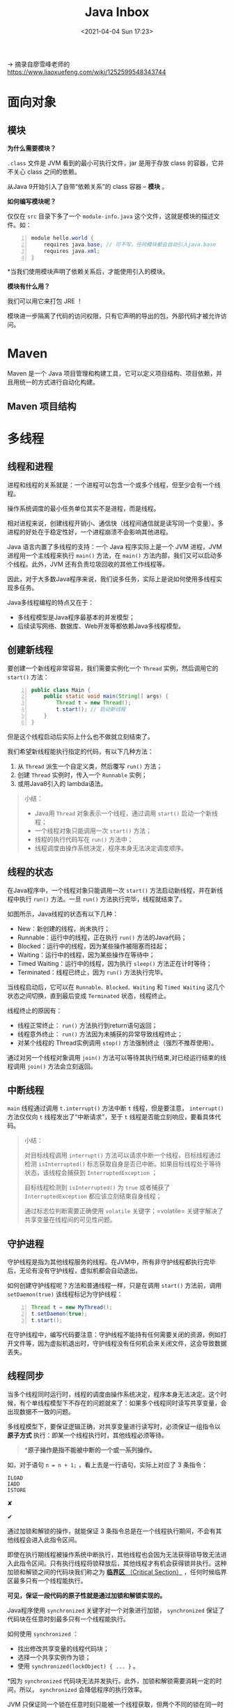 #+DATE: <2021-04-04 Sun 17:23>
#+TITLE: Java Inbox

→ 摘录自廖雪峰老师的 https://www.liaoxuefeng.com/wiki/1252599548343744

* 面向对象

** 模块

*为什么需要模块？*

=.class= 文件是 JVM 看到的最小可执行文件，jar 是用于存放 class 的容器，它并不关心 class 之间的依赖。

从Java 9开始引入了自带“依赖关系”的 class 容器 -- *模块* 。

*如何编写模块呢？*

#+BEGIN_EXPORT html
<img
src="images/java-42.png"
width="660"
height=""
style=""
title=""
/>
#+END_EXPORT

仅仅在 =src= 目录下多了一个 =module-info.java= 这个文件，这就是模块的描述文件。如：

#+BEGIN_SRC java -n
module hello.world {
	requires java.base; // 可不写，任何模块都会自动引入java.base
	requires java.xml;
}
#+END_SRC

*当我们使用模块声明了依赖关系后，才能使用引入的模块。

*模块有什么用？*

我们可以用它来打包 JRE ！

模块进一步隔离了代码的访问权限，只有它声明的导出的包，外部代码才被允许访问。

* Maven

Maven 是一个 Java 项目管理和构建工具，它可以定义项目结构、项目依赖，并且用统一的方式进行自动化构建。

** Maven 项目结构

* 多线程

** 线程和进程

进程和线程的关系就是：一个进程可以包含一个或多个线程，但至少会有一个线程。

#+BEGIN_EXPORT html
<img
src="images/java-43.jpg"
width="660"
height=""
style=""
title=""
/>
#+END_EXPORT

操作系统调度的最小任务单位其实不是进程，而是线程。

相对进程来说，创建线程开销小、通信快（线程间通信就是读写同一个变量）。多进程的好处在于稳定性好，一个进程崩溃不会影响其他进程。

Java 语言内置了多线程的支持：一个 Java 程序实际上是一个 JVM 进程，JVM 进程用一个主线程来执行 =main()= 方法，在 =main()= 方法内部，我们又可以启动多个线程。此外，JVM 还有负责垃圾回收的其他工作线程等。

因此，对于大多数Java程序来说，我们说多任务，实际上是说如何使用多线程实现多任务。

Java多线程编程的特点又在于：

- 多线程模型是Java程序最基本的并发模型；
- 后续读写网络、数据库、Web开发等都依赖Java多线程模型。

** 创建新线程

要创建一个新线程非常容易，我们需要实例化一个 =Thread= 实例，然后调用它的 =start()= 方法：

#+BEGIN_SRC java -n
public class Main {
    public static void main(String[] args) {
        Thread t = new Thread();
        t.start(); // 启动新线程
    }
}
#+END_SRC

但是这个线程启动后实际上什么也不做就立刻结束了。

我们希望新线程能执行指定的代码，有以下几种方法：

1) 从 =Thread= 派生一个自定义类，然后覆写 =run()= 方法；
2) 创建 =Thread= 实例时，传入一个 =Runnable= 实例；
3) 或用Java8引入的 lambda语法。

#+BEGIN_QUOTE
小结：
- Java用 =Thread= 对象表示一个线程，通过调用 =start()= 启动一个新线程；
- 一个线程对象只能调用一次 =start()= 方法；
- 线程的执行代码写在 =run()= 方法中；
- 线程调度由操作系统决定，程序本身无法决定调度顺序。
#+END_QUOTE

** 线程的状态

在Java程序中，一个线程对象只能调用一次 =start()= 方法启动新线程，并在新线程中执行 =run()= 方法。一旦 =run()= 方法执行完毕，线程就结束了。

#+BEGIN_EXPORT html
<img
src="images/java-44.jpg"
width="300"
height=""
style="float: right; margin-left: 8px;"
title=""
/>
#+END_EXPORT

如图所示，Java线程的状态有以下几种：

- New：新创建的线程，尚未执行；
- Runnable：运行中的线程，正在执行 =run()= 方法的Java代码；
- Blocked：运行中的线程，因为某些操作被阻塞而挂起；
- Waiting：运行中的线程，因为某些操作在等待中；
- Timed Waiting：运行中的线程，因为执行 =sleep()= 方法正在计时等待；
- Terminated：线程已终止，因为 =run()= 方法执行完毕。

当线程启动后，它可以在 =Runnable、Blocked、Waiting= 和 =Timed Waiting= 这几个状态之间切换，直到最后变成 =Terminated= 状态，线程终止。

线程终止的原因有：

- 线程正常终止： =run()= 方法执行到return语句返回；
- 线程意外终止： =run()= 方法因为未捕获的异常导致线程终止；
- 对某个线程的 Thread实例调用 =stop()= 方法强制终止（强烈不推荐使用）。

通过对另一个线程对象调用 =join()= 方法可以等待其执行结束,对已经运行结束的线程调用 =join()= 方法会立刻返回。

** 中断线程

=main= 线程通过调用 =t.interrupt()= 方法中断 =t= 线程，但是要注意， =interrupt()= 方法仅仅向 =t= 线程发出了“中断请求”，至于 =t= 线程是否能立刻响应，要看具体代码。

#+BEGIN_QUOTE
小结：

对目标线程调用 =interrupt()= 方法可以请求中断一个线程，目标线程通过检测 =isInterrupted()= 标志获取自身是否已中断。如果目标线程处于等待状态，该线程会捕获到 =InterruptedException= ；

目标线程检测到 =isInterrupted()= 为 =true= 或者捕获了 =InterruptedException= 都应该立刻结束自身线程；

通过标志位判断需要正确使用 =volatile= 关键字；=volatile= 关键字解决了共享变量在线程间的可见性问题。
#+END_QUOTE

** 守护进程

守护线程是指为其他线程服务的线程。在JVM中，所有非守护线程都执行完毕后，无论有没有守护线程，虚拟机都会自动退出。

如何创建守护线程呢？方法和普通线程一样，只是在调用 =start()= 方法前，调用 =setDaemon(true)= 该线程标记为守护线程：

#+BEGIN_SRC java -n
Thread t = new MyThread();
t.setDaemon(true);
t.start();
#+END_SRC

在守护线程中，编写代码要注意：守护线程不能持有任何需要关闭的资源，例如打开文件等，因为虚拟机退出时，守护线程没有任何机会来关闭文件，这会导致数据丢失。

** 线程同步

当多个线程同时运行时，线程的调度由操作系统决定，程序本身无法决定。这个时候，有个单线程模型下不存在的问题就来了：如果多个线程同时读写共享变量，会出现数据不一致的问题。

多线程模型下，要保证逻辑正确，对共享变量进行读写时，必须保证一组指令以 *原子方式* 执行：即某一个线程执行时，其他线程必须等待。

#+BEGIN_QUOTE
**原子操作是指不能被中断的一个或一系列操作。*
#+END_QUOTE

如，对于语句 =n = n + 1;= ，看上去是一行语句，实际上对应了 3 条指令：

#+BEGIN_EXAMPLE
ILOAD
IADD
ISTORE
#+END_EXAMPLE

#+BEGIN_EXPORT html
<img
src="images/java-45.jpg"
width="260"
height=""
style=""
title=""
/>
#+END_EXPORT

✘

#+BEGIN_EXPORT html
<img
src="images/java-46.jpg"
width="260"
height=""
style=""
title=""
/>
#+END_EXPORT

✔

通过加锁和解锁的操作，就能保证 3 条指令总是在一个线程执行期间，不会有其他线程会进入此指令区间。

即使在执行期线程被操作系统中断执行，其他线程也会因为无法获得锁导致无法进入此指令区间。只有执行线程将锁释放后，其他线程才有机会获得锁并执行。这种加锁和解锁之间的代码块我们称之为 _*临界区* （Critical Section）_ ，任何时候临界区最多只有一个线程能执行。

*可见，保证一段代码的原子性就是通过加锁和解锁实现的。*

Java程序使用 =synchronized= 关键字对一个对象进行加锁， =synchronized= 保证了代码块在任意时刻最多只有一个线程能执行。

如何使用 =synchronized= ：

- 找出修改共享变量的线程代码块；
- 选择一个共享实例作为锁；
- 使用 =synchronized(lockObject) { ... }= 。

*因为 =synchronized= 代码块无法并发执行。此外，加锁和解锁需要消耗一定的时间，所以， =synchronized= 会降低程序的执行效率。

JVM 只保证同一个锁在任意时刻只能被一个线程获取，但两个不同的锁在同一时刻可以被两个线程分别获取。因此，使用 =synchronized= 的时候，获取到的是哪个锁非常重要。锁对象如果不对，代码逻辑就不对。

#+BEGIN_QUOTE
小结：

- 多线程同时读写共享变量时，会造成逻辑错误，因此需要通过 =synchronized= 同步；
- 同步的本质就是给指定对象加锁，加锁后才能继续执行后续代码；
- 注意加锁对象必须是同一个实例；
- 对 JVM 定义的单个原子操作不需要同步。
#+END_QUOTE

** 同步方法

